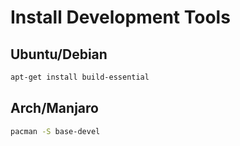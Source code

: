 * Install Development Tools

** Ubuntu/Debian

#+BEGIN_SRC sh
apt-get install build-essential
#+END_SRC

** Arch/Manjaro

#+BEGIN_SRC sh
pacman -S base-devel
#+END_SRC


